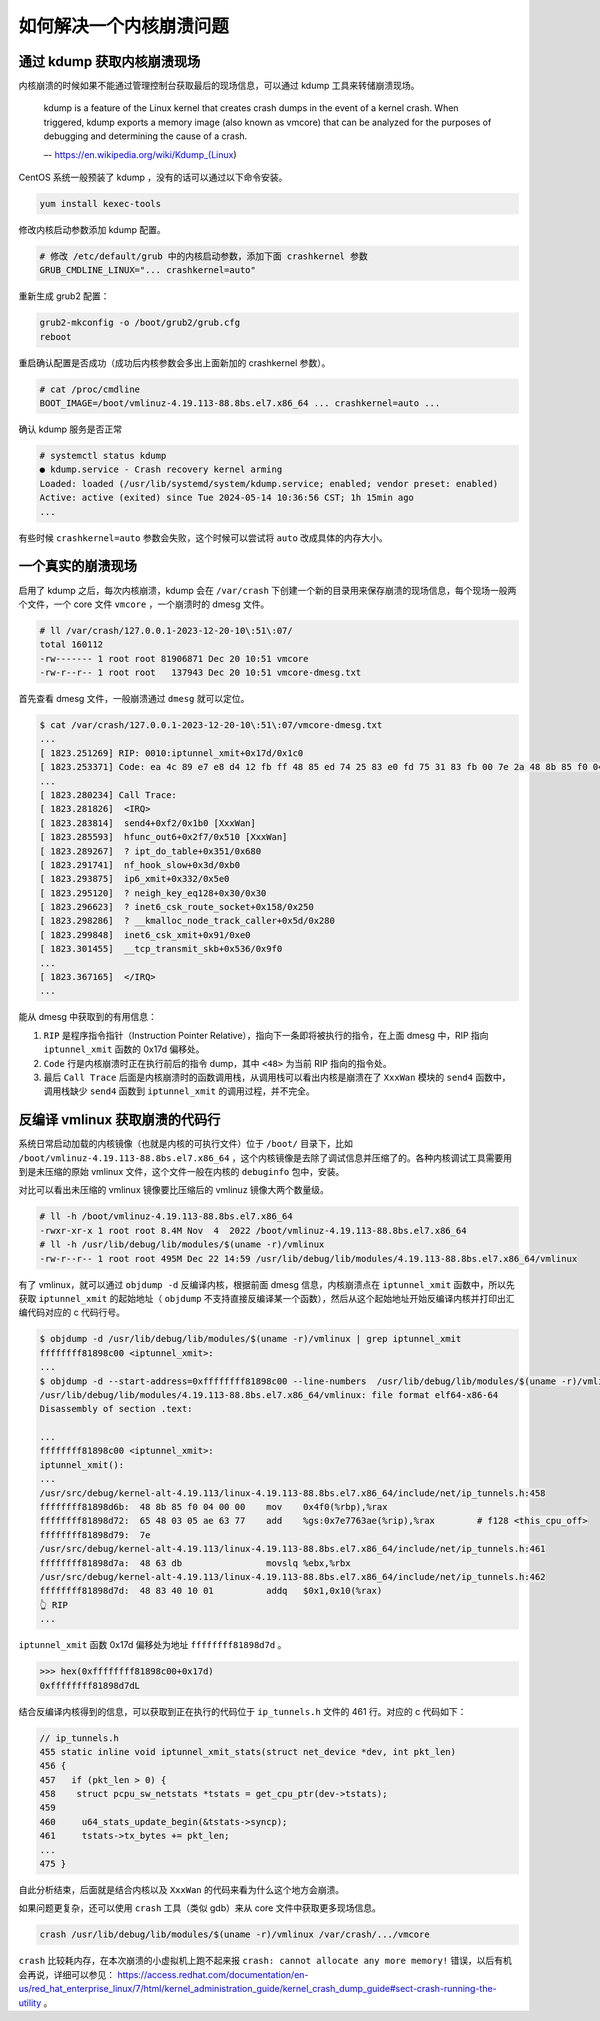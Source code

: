 如何解决一个内核崩溃问题
===========================

通过 kdump 获取内核崩溃现场
---------------------------

内核崩溃的时候如果不能通过管理控制台获取最后的现场信息，可以通过 kdump 工具来转储崩溃现场。

   kdump is a feature of the Linux kernel that creates crash dumps in
   the event of a kernel crash. When triggered, kdump exports a memory
   image (also known as vmcore) that can be analyzed for the purposes of
   debugging and determining the cause of a crash. 

   –- https://en.wikipedia.org/wiki/Kdump\_(Linux)

CentOS 系统一般预装了 kdump ，没有的话可以通过以下命令安装。

.. code-block:: bash

   yum install kexec-tools

修改内核启动参数添加 kdump 配置。

.. code-block:: ini

   # 修改 /etc/default/grub 中的内核启动参数，添加下面 crashkernel 参数
   GRUB_CMDLINE_LINUX="... crashkernel=auto"

重新生成 grub2 配置：

.. code-block:: bash

   grub2-mkconfig -o /boot/grub2/grub.cfg
   reboot

重启确认配置是否成功（成功后内核参数会多出上面新加的 crashkernel 参数）。

.. code-block:: console

   # cat /proc/cmdline
   BOOT_IMAGE=/boot/vmlinuz-4.19.113-88.8bs.el7.x86_64 ... crashkernel=auto ...

确认 kdump 服务是否正常

.. code-block:: console

   # systemctl status kdump
   ● kdump.service - Crash recovery kernel arming
   Loaded: loaded (/usr/lib/systemd/system/kdump.service; enabled; vendor preset: enabled)
   Active: active (exited) since Tue 2024-05-14 10:36:56 CST; 1h 15min ago
   ...

有些时候 ``crashkernel=auto`` 参数会失败，这个时候可以尝试将 ``auto`` 改成具体的内存大小。

一个真实的崩溃现场
------------------

启用了 kdump 之后，每次内核崩溃，kdump 会在 ``/var/crash`` 下创建一个新的目录用来保存崩溃的现场信息，每个现场一般两个文件，一个 core 文件 ``vmcore`` ，一个崩溃时的 dmesg 文件。

.. code-block:: console

   # ll /var/crash/127.0.0.1-2023-12-20-10\:51\:07/
   total 160112
   -rw------- 1 root root 81906871 Dec 20 10:51 vmcore
   -rw-r--r-- 1 root root   137943 Dec 20 10:51 vmcore-dmesg.txt

首先查看 dmesg 文件，一般崩溃通过 ``dmesg`` 就可以定位。

.. code-block:: console

   $ cat /var/crash/127.0.0.1-2023-12-20-10\:51\:07/vmcore-dmesg.txt
   ...
   [ 1823.251269] RIP: 0010:iptunnel_xmit+0x17d/0x1c0
   [ 1823.253371] Code: ea 4c 89 e7 e8 d4 12 fb ff 48 85 ed 74 25 83 e0 fd 75 31 83 fb 00 7e 2a 48 8b 85 f0 04 00 00 65 48 03 05 ae 63 77 46 48 63 db <48> 83 40 10 01 48 01 58 18 48 83 c4 20 5b 5d 41 5c 41 5d 41 5e 41
   ...
   [ 1823.280234] Call Trace:
   [ 1823.281826]  <IRQ>
   [ 1823.283814]  send4+0xf2/0x1b0 [XxxWan]
   [ 1823.285593]  hfunc_out6+0x2f7/0x510 [XxxWan]
   [ 1823.289267]  ? ipt_do_table+0x351/0x680
   [ 1823.291741]  nf_hook_slow+0x3d/0xb0
   [ 1823.293875]  ip6_xmit+0x332/0x5e0
   [ 1823.295120]  ? neigh_key_eq128+0x30/0x30
   [ 1823.296623]  ? inet6_csk_route_socket+0x158/0x250
   [ 1823.298286]  ? __kmalloc_node_track_caller+0x5d/0x280
   [ 1823.299848]  inet6_csk_xmit+0x91/0xe0
   [ 1823.301455]  __tcp_transmit_skb+0x536/0x9f0
   ...
   [ 1823.367165]  </IRQ>
   ...

能从 dmesg 中获取到的有用信息：

1. ``RIP`` 是程序指令指针（Instruction Pointer Relative），指向下一条即将被执行的指令，在上面 dmesg 中，RIP 指向 ``iptunnel_xmit`` 函数的 0x17d 偏移处。
2. ``Code`` 行是内核崩溃时正在执行前后的指令 dump，其中 ``<48>`` 为当前 RIP 指向的指令处。
3. 最后 ``Call Trace`` 后面是内核崩溃时的函数调用栈，从调用栈可以看出内核是崩溃在了 ``XxxWan`` 模块的 ``send4`` 函数中，调用栈缺少 ``send4`` 函数到 ``iptunnel_xmit`` 的调用过程，并不完全。

反编译 vmlinux 获取崩溃的代码行
-------------------------------

系统日常启动加载的内核镜像（也就是内核的可执行文件）位于 ``/boot/`` 目录下，比如 ``/boot/vmlinuz-4.19.113-88.8bs.el7.x86_64``  ，这个内核镜像是去除了调试信息并压缩了的。各种内核调试工具需要用到是未压缩的原始
vmlinux 文件，这个文件一般在内核的 ``debuginfo`` 包中，安装。

对比可以看出未压缩的 vmlinux 镜像要比压缩后的 vmlinuz 镜像大两个数量级。

.. code-block:: console

   # ll -h /boot/vmlinuz-4.19.113-88.8bs.el7.x86_64
   -rwxr-xr-x 1 root root 8.4M Nov  4  2022 /boot/vmlinuz-4.19.113-88.8bs.el7.x86_64
   # ll -h /usr/lib/debug/lib/modules/$(uname -r)/vmlinux
   -rw-r--r-- 1 root root 495M Dec 22 14:59 /usr/lib/debug/lib/modules/4.19.113-88.8bs.el7.x86_64/vmlinux

有了 vmlinux，就可以通过 ``objdump -d`` 反编译内核，根据前面 dmesg 信息，内核崩溃点在 ``iptunnel_xmit`` 函数中，所以先获取 ``iptunnel_xmit`` 的起始地址（ ``objdump``
不支持直接反编译某一个函数），然后从这个起始地址开始反编译内核并打印出汇编代码对应的 c 代码行号。

.. code-block:: console

   $ objdump -d /usr/lib/debug/lib/modules/$(uname -r)/vmlinux | grep iptunnel_xmit
   ffffffff81898c00 <iptunnel_xmit>:
   ...
   $ objdump -d --start-address=0xffffffff81898c00 --line-numbers  /usr/lib/debug/lib/modules/$(uname -r)/vmlinux
   /usr/lib/debug/lib/modules/4.19.113-88.8bs.el7.x86_64/vmlinux: file format elf64-x86-64
   Disassembly of section .text:

   ...
   ffffffff81898c00 <iptunnel_xmit>:
   iptunnel_xmit():
   ...
   /usr/src/debug/kernel-alt-4.19.113/linux-4.19.113-88.8bs.el7.x86_64/include/net/ip_tunnels.h:458
   ffffffff81898d6b:  48 8b 85 f0 04 00 00    mov    0x4f0(%rbp),%rax
   ffffffff81898d72:  65 48 03 05 ae 63 77    add    %gs:0x7e7763ae(%rip),%rax        # f128 <this_cpu_off>
   ffffffff81898d79:  7e
   /usr/src/debug/kernel-alt-4.19.113/linux-4.19.113-88.8bs.el7.x86_64/include/net/ip_tunnels.h:461
   ffffffff81898d7a:  48 63 db                movslq %ebx,%rbx
   /usr/src/debug/kernel-alt-4.19.113/linux-4.19.113-88.8bs.el7.x86_64/include/net/ip_tunnels.h:462
   ffffffff81898d7d:  48 83 40 10 01          addq   $0x1,0x10(%rax)
   👆 RIP
   ...

``iptunnel_xmit`` 函数 0x17d 偏移处为地址 ``ffffffff81898d7d`` 。

.. code-block:: python

   >>> hex(0xffffffff81898c00+0x17d)
   0xffffffff81898d7dL

结合反编译内核得到的信息，可以获取到正在执行的代码位于 ``ip_tunnels.h`` 文件的 461 行。对应的 c 代码如下：

.. code-block:: c

   // ip_tunnels.h
   455 static inline void iptunnel_xmit_stats(struct net_device *dev, int pkt_len)
   456 {
   457   if (pkt_len > 0) {
   458 	  struct pcpu_sw_netstats *tstats = get_cpu_ptr(dev->tstats);
   459
   460     u64_stats_update_begin(&tstats->syncp);
   461     tstats->tx_bytes += pkt_len;
   ...
   475 }

自此分析结束，后面就是结合内核以及 ``XxxWan`` 的代码来看为什么这个地方会崩溃。

如果问题更复杂，还可以使用 ``crash`` 工具（类似 gdb）来从 core 文件中获取更多现场信息。

.. code-block:: bash

   crash /usr/lib/debug/lib/modules/$(uname -r)/vmlinux /var/crash/.../vmcore

``crash`` 比较耗内存，在本次崩溃的小虚拟机上跑不起来报 ``crash: cannot allocate any more memory!`` 错误，以后有机会再说，详细可以参见： https://access.redhat.com/documentation/en-us/red_hat_enterprise_linux/7/html/kernel_administration_guide/kernel_crash_dump_guide#sect-crash-running-the-utility 。